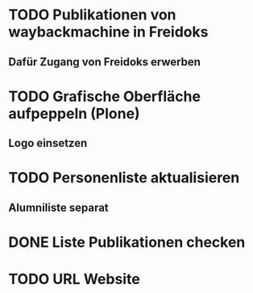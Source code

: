 * TODO Publikationen von waybackmachine in Freidoks
** Dafür Zugang von Freidoks erwerben
* TODO Grafische Oberfläche aufpeppeln (Plone)
** Logo einsetzen
* TODO Personenliste aktualisieren
** Alumniliste separat
* DONE Liste Publikationen checken
* TODO URL Website
